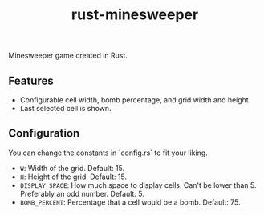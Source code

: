 #+title: rust-minesweeper

Minesweeper game created in Rust.

** Features

- Configurable cell width, bomb percentage, and grid width and height.
- Last selected cell is shown.

** Configuration

You can change the constants in `config.rs` to fit your liking.

- =W=: Width of the grid. Default: 15.
- =H=: Height of the grid. Default: 15.
- =DISPLAY_SPACE=: How much space to display cells. Can't be lower than 5. Preferably an odd number. Default: 5.
- =BOMB_PERCENT=: Percentage that a cell would be a bomb. Default: 75.
